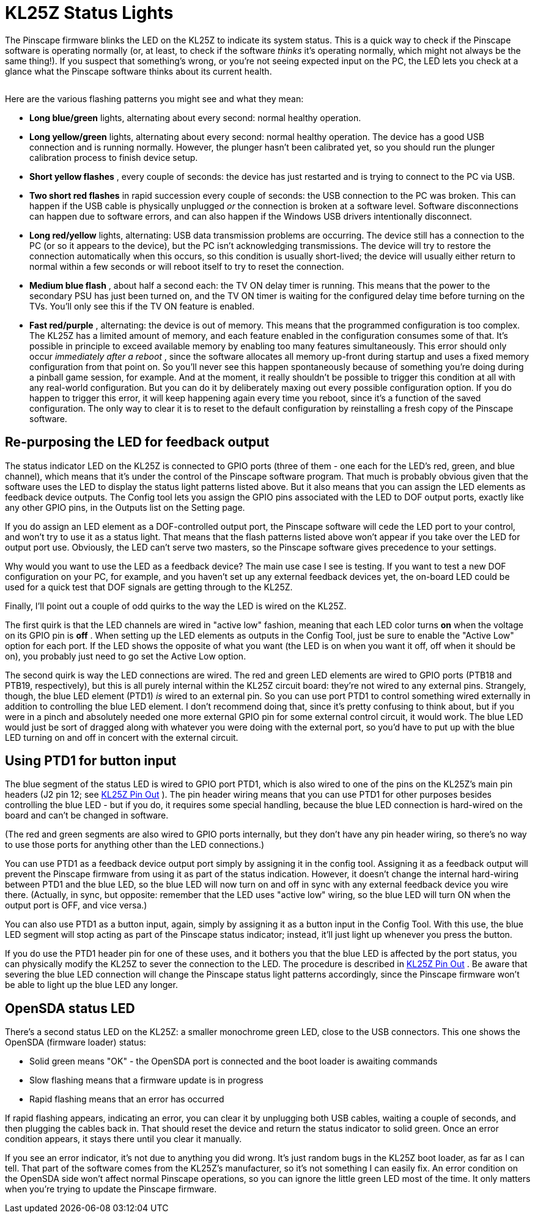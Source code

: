 [#statusLights]
= KL25Z Status Lights

The Pinscape firmware blinks the LED on the KL25Z to indicate its system status.
This is a quick way to check if the Pinscape software is operating normally (or, at least, to check if the software _thinks_ it's operating normally, which might not always be the same thing!).
If you suspect that something's wrong, or you're not seeing expected input on the PC, the LED lets you check at a glance what the Pinscape software thinks about its current health.

image::images/kl25z-status-led.png[""]

Here are the various flashing patterns you might see and what they mean:

*  *Long blue/green* lights, alternating about every second: normal healthy operation.
*  *Long yellow/green* lights, alternating about every second: normal healthy operation.
The device has a good USB connection and is running normally.
However, the plunger hasn't been calibrated yet, so you should run the plunger calibration process to finish device setup.
*  *Short yellow flashes* , every couple of seconds: the device has just restarted and is trying to connect to the PC via USB.
*  *Two short red flashes* in rapid succession every couple of seconds: the USB connection to the PC was broken.
This can happen if the USB cable is physically unplugged _or_ the connection is broken at a software level.
Software disconnections can happen due to software errors, and can also happen if the Windows USB drivers intentionally disconnect.
*  *Long red/yellow* lights, alternating: USB data transmission problems are occurring.
The device still has a connection to the PC (or so it appears to the device), but the PC isn't acknowledging transmissions.
The device will try to restore the connection automatically when this occurs, so this condition is usually short-lived; the device will usually either return to normal within a few seconds or will reboot itself to try to reset the connection.
*  *Medium blue flash* , about half a second each: the TV ON delay timer is running.
This means that the power to the secondary PSU has just been turned on, and the TV ON timer is waiting for the configured delay time before turning on the TVs.
You'll only see this if the TV ON feature is enabled.
*  *Fast red/purple* , alternating: the device is out of memory.
This means that the programmed configuration is too complex.
The KL25Z has a limited amount of memory, and each feature enabled in the configuration consumes some of that.
It's possible in principle to exceed available memory by enabling too many features simultaneously.
This error should only occur _immediately after a reboot_ , since the software allocates all memory up-front during startup and uses a fixed memory configuration from that point on.
So you'll never see this happen spontaneously because of something you're doing during a pinball game session, for example.
And at the moment, it really shouldn't be possible to trigger this condition at all with any real-world configuration.
But you can do it by deliberately maxing out every possible configuration option.
If you do happen to trigger this error, it will keep happening again every time you reboot, since it's a function of the saved configuration.
The only way to clear it is to reset to the default configuration by reinstalling a fresh copy of the Pinscape software.

== Re-purposing the LED for feedback output

The status indicator LED on the KL25Z is connected to GPIO ports (three of them - one each for the LED's red, green, and blue channel), which means that it's under the control of the Pinscape software program.
That much is probably obvious given that the software uses the LED to display the status light patterns listed above.
But it also means that you can assign the LED elements as feedback device outputs.
The Config tool lets you assign the GPIO pins associated with the LED to DOF output ports, exactly like any other GPIO pins, in the Outputs list on the Setting page.

If you do assign an LED element as a DOF-controlled output port, the Pinscape software will cede the LED port to your control, and won't try to use it as a status light.
That means that the flash patterns listed above won't appear if you take over the LED for output port use.
Obviously, the LED can't serve two masters, so the Pinscape software gives precedence to your settings.

Why would you want to use the LED as a feedback device?
The main use case I see is testing.
If you want to test a new DOF configuration on your PC, for example, and you haven't set up any external feedback devices yet, the on-board LED could be used for a quick test that DOF signals are getting through to the KL25Z.

Finally, I'll point out a couple of odd quirks to the way the LED is wired on the KL25Z.

The first quirk is that the LED channels are wired in "active low" fashion, meaning that each LED color turns *on* when the voltage on its GPIO pin is *off* .
When setting up the LED elements as outputs in the Config Tool, just be sure to enable the "Active Low" option for each port.
If the LED shows the opposite of what you want (the LED is on when you want it off, off when it should be on), you probably just need to go set the Active Low option.

The second quirk is way the LED connections are wired.
The red and green LED elements are wired to GPIO ports (PTB18 and PTB19, respectively), but this is all purely internal within the KL25Z circuit board: they're not wired to any external pins.
Strangely, though, the blue LED element (PTD1) _is_ wired to an external pin.
So you can use port PTD1 to control something wired externally in addition to controlling the blue LED element.
I don't recommend doing that, since it's pretty confusing to think about, but if you were in a pinch and absolutely needed one more external GPIO pin for some external control circuit, it would work.
The blue LED would just be sort of dragged along with whatever you were doing with the external port, so you'd have to put up with the blue LED turning on and off in concert with the external circuit.

== Using PTD1 for button input

The blue segment of the status LED is wired to GPIO port PTD1, which is also wired to one of the pins on the KL25Z's main pin headers (J2 pin 12; see xref:kl25zPinOut.adoc#kl25zPinOut[KL25Z Pin Out] ).
The pin header wiring means that you can use PTD1 for other purposes besides controlling the blue LED - but if you do, it requires some special handling, because the blue LED connection is hard-wired on the board and can't be changed in software.

(The red and green segments are also wired to GPIO ports internally, but they don't have any pin header wiring, so there's no way to use those ports for anything other than the LED connections.)

You can use PTD1 as a feedback device output port simply by assigning it in the config tool.
Assigning it as a feedback output will prevent the Pinscape firmware from using it as part of the status indication.
However, it doesn't change the internal hard-wiring between PTD1 and the blue LED, so the blue LED will now turn on and off in sync with any external feedback device you wire there.
(Actually, in sync, but opposite: remember that the LED uses "active low" wiring, so the blue LED will turn ON when the output port is OFF, and vice versa.)

You can also use PTD1 as a button input, again, simply by assigning it as a button input in the Config Tool.
With this use, the blue LED segment will stop acting as part of the Pinscape status indicator; instead, it'll just light up whenever you press the button.

If you do use the PTD1 header pin for one of these uses, and it bothers you that the blue LED is affected by the port status, you can physically modify the KL25Z to sever the connection to the LED.
The procedure is described in xref:kl25zPinOut.adoc#kl25zPinOut[KL25Z Pin Out] .
Be aware that severing the blue LED connection will change the Pinscape status light patterns accordingly, since the Pinscape firmware won't be able to light up the blue LED any longer.

== OpenSDA status LED

There's a second status LED on the KL25Z: a smaller monochrome green LED, close to the USB connectors.
This one shows the OpenSDA (firmware loader) status:

* Solid green means "OK" - the OpenSDA port is connected and the boot loader is awaiting commands
* Slow flashing means that a firmware update is in progress
* Rapid flashing means that an error has occurred

If rapid flashing appears, indicating an error, you can clear it by unplugging both USB cables, waiting a couple of seconds, and then plugging the cables back in.
That should reset the device and return the status indicator to solid green.
Once an error condition appears, it stays there until you clear it manually.

If you see an error indicator, it's not due to anything you did wrong.
It's just random bugs in the KL25Z boot loader, as far as I can tell.
That part of the software comes from the KL25Z's manufacturer, so it's not something I can easily fix.
An error condition on the OpenSDA side won't affect normal Pinscape operations, so you can ignore the little green LED most of the time.
It only matters when you're trying to update the Pinscape firmware.

